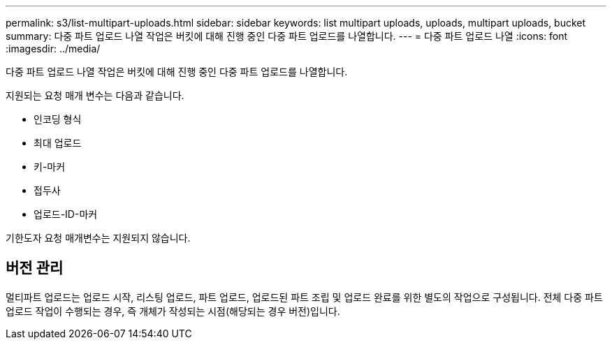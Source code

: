 ---
permalink: s3/list-multipart-uploads.html 
sidebar: sidebar 
keywords: list multipart uploads, uploads, multipart uploads, bucket 
summary: 다중 파트 업로드 나열 작업은 버킷에 대해 진행 중인 다중 파트 업로드를 나열합니다. 
---
= 다중 파트 업로드 나열
:icons: font
:imagesdir: ../media/


[role="lead"]
다중 파트 업로드 나열 작업은 버킷에 대해 진행 중인 다중 파트 업로드를 나열합니다.

지원되는 요청 매개 변수는 다음과 같습니다.

* 인코딩 형식
* 최대 업로드
* 키-마커
* 접두사
* 업로드-ID-마커


기한도자 요청 매개변수는 지원되지 않습니다.



== 버전 관리

멀티파트 업로드는 업로드 시작, 리스팅 업로드, 파트 업로드, 업로드된 파트 조립 및 업로드 완료를 위한 별도의 작업으로 구성됩니다. 전체 다중 파트 업로드 작업이 수행되는 경우, 즉 개체가 작성되는 시점(해당되는 경우 버전)입니다.
